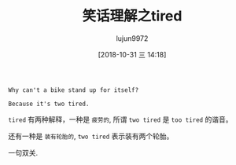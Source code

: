 #+TITLE: 笑话理解之tired
#+AUTHOR: lujun9972
#+TAGS: 英文必须死
#+DATE: [2018-10-31 三 14:18]
#+LANGUAGE:  zh-CN
#+OPTIONS:  H:6 num:nil toc:t \n:nil ::t |:t ^:nil -:nil f:t *:t <:nil

#+BEGIN_EXAMPLE
  Why can't a bike stand up for itself?

  Because it's two tired.
#+END_EXAMPLE

=tired= 有两种解释，一种是 =疲劳的=, 所谓 =two tired= 是 =too tired= 的谐音。

还有一种是 =装有轮胎的=, =two tired= 表示装有两个轮胎。

一句双关.
